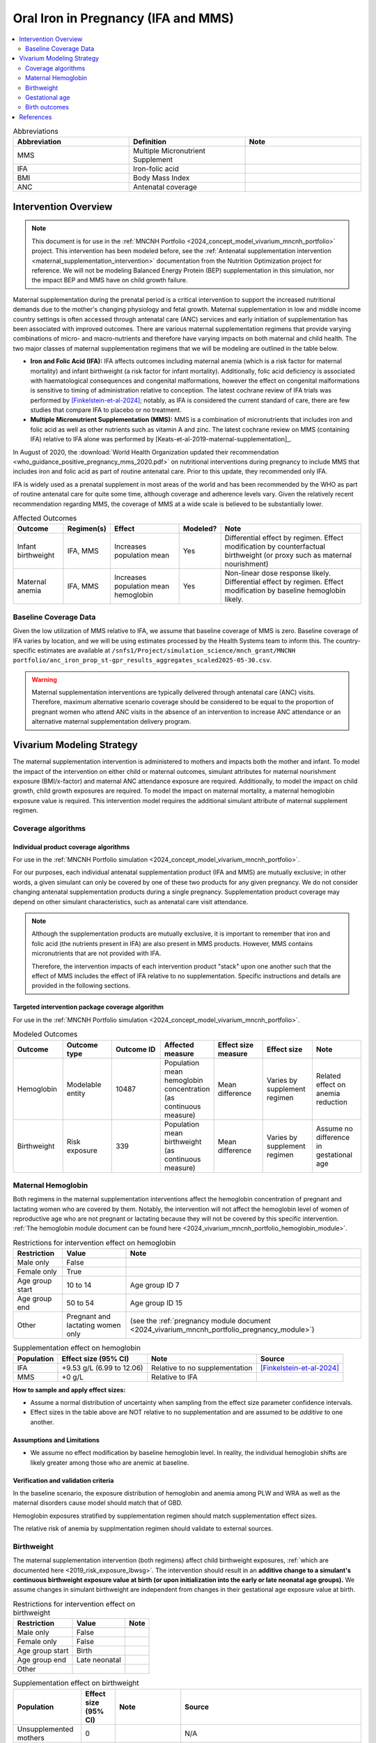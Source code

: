 .. _oral_iron_antenatal:

====================================
Oral Iron in Pregnancy (IFA and MMS)
====================================

.. contents::
   :local:
   :depth: 2

.. list-table:: Abbreviations
  :widths: 15 15 15
  :header-rows: 1

  * - Abbreviation
    - Definition
    - Note
  * - MMS
    - Multiple Micronutrient Supplement
    - 
  * - IFA
    - Iron-folic acid
    - 
  * - BMI
    - Body Mass Index
    - 
  * - ANC
    - Antenatal coverage
    - 

Intervention Overview
-----------------------
 
.. note::

  This document is for use in the :ref:`MNCNH Portfolio <2024_concept_model_vivarium_mncnh_portfolio>` project. This intervention has been modeled before, see the :ref:`Antenatal supplementation intervention <maternal_supplementation_intervention>` documentation from the Nutrition Optimization project for reference.
  We will not be modeling Balanced Energy Protein (BEP) supplementation in this simulation, nor the impact BEP and MMS have on child growth failure. 

Maternal supplementation during the prenatal period is a critical intervention to support the increased nutritional demands due to the mother's changing physiology and fetal growth. 
Maternal supplementation in low and middle income country settings is often accessed through antenatal care (ANC) services and early initiation of supplementation has been associated with improved outcomes. 
There are various maternal supplementation regimens that provide varying combinations of micro- and macro-nutrients and therefore have varying impacts on both maternal and child health. 
The two major classes of maternal supplementation regimens that we will be modeling are outlined in the table below.

- **Iron and Folic Acid (IFA):** IFA affects outcomes including maternal anemia (which is a risk factor for maternal mortality) and infant birthweight (a risk factor for infant mortality). Additionally, folic acid deficiency is associated with haematological consequences and congenital malformations, however the effect on congenital malformations is sensitive to timing of administration relative to conception. The latest cochrane review of IFA trials was performed by [Finkelstein-et-al-2024]_; notably, as IFA is considered the current standard of care, there are few studies that compare IFA to placebo or no treatment.

- **Multiple Micronutrient Supplementation (MMS):** MMS is a combination of micronutrients that includes iron and folic acid as well as other nutrients such as vitamin A and zinc. The latest cochrane review on MMS (containing IFA) relative to IFA alone was performed by [Keats-et-al-2019-maternal-supplementation]_.

In August of 2020, the :download:`World Health Organization updated their recommendation <who_guidance_positive_pregnancy_mms_2020.pdf>` on nutritional interventions during pregnancy to include MMS that includes iron and folic acid as part of routine antenatal care. 
Prior to this update, they recommended only IFA. 

IFA is widely used as a prenatal supplement in most areas of the world and has been recommended by the WHO as part of routine antenatal care for quite some time, although coverage and adherence levels vary. 
Given the relatively recent recommendation regarding MMS, the coverage of MMS at a wide scale is believed to be substantially lower.

.. todo::

  Fill out the following table with a additional known outcomes affected by the intervention.

.. list-table:: Affected Outcomes
  :header-rows: 1

  * - Outcome
    - Regimen(s)
    - Effect
    - Modeled?
    - Note
  * - Infant birthweight
    - IFA, MMS
    - Increases population mean
    - Yes
    - Differential effect by regimen. Effect modification by counterfactual birthweight (or proxy such as maternal nourishment)
  * - Maternal anemia
    - IFA, MMS
    - Increases population mean hemoglobin
    - Yes
    - Non-linear dose response likely. Differential effect by regimen. Effect modification by baseline hemoglobin likely.

Baseline Coverage Data
++++++++++++++++++++++++

Given the low utilization of MMS relative to IFA, we assume that baseline coverage of MMS is zero. 
Baseline coverage of IFA varies by location, and we will be using estimates processed by the Health Systems team to inform this. 
The country-specific estimates are available at ``/snfs1/Project/simulation_science/mnch_grant/MNCNH portfolio/anc_iron_prop_st-gpr_results_aggregates_scaled2025-05-30.csv``.

.. warning::

  Maternal supplementation interventions are typically delivered through antenatal care (ANC) visits. Therefore, maximum alternative scenario coverage should be considered to be equal to the proportion of pregnant women who attend ANC visits in the absence of an intervention to increase ANC attendance or an alternative maternal supplementation delivery program. 

Vivarium Modeling Strategy
--------------------------

The maternal supplementation intervention is administered to mothers and impacts both the mother and infant. To model the impact of the intervention on either child or maternal outcomes, simulant attributes for maternal nourishment exposure (BMI/x-factor) and maternal ANC attendance exposure are required. Additionally, to model the impact on child growth, child growth exposures are required. 
To model the impact on maternal mortality, a maternal hemoglobin exposure value is required. This intervention model requires the additional simulant attribute of maternal supplement regimen.

Coverage algorithms
+++++++++++++++++++

Individual product coverage algorithms
~~~~~~~~~~~~~~~~~~~~~~~~~~~~~~~~~~~~~~

For use in the :ref:`MNCNH Portfolio simulation <2024_concept_model_vivarium_mncnh_portfolio>`.

For our purposes, each individual antenatal supplementation product (IFA and MMS) are mutually exclusive; in other words, a given simulant can only be covered by one of these two products for any given pregnancy. We do not consider changing antenatal supplementation products during a single pregnancy. Supplementation product coverage may depend on other simulant characteristics, such as antenatal care visit attendance.

.. note::

  Although the supplementation products are mutually exclusive, it is important to remember that iron and folic acid (the nutrients present in IFA) are also present in MMS products. 
  However, MMS contains micronutrients that are not provided with IFA.

  Therefore, the intervention impacts of each intervention product "stack" upon one another such that the effect of MMS includes the effect of IFA relative to no supplementation. 
  Specific instructions and details are provided in the following sections. 

Targeted intervention package coverage algorithm
~~~~~~~~~~~~~~~~~~~~~~~~~~~~~~~~~~~~~~~~~~~~~~~~

For use in the :ref:`MNCNH Portfolio simulation <2024_concept_model_vivarium_mncnh_portfolio>`.

.. todo::

  When designing our intervention coverage across scenarios, we will need to account for the mutually exclusive nature of the IFA and MMS interventions.

.. list-table:: Modeled Outcomes
  :widths: 15 15 15 15 15 15 15
  :header-rows: 1

  * - Outcome
    - Outcome type
    - Outcome ID
    - Affected measure
    - Effect size measure
    - Effect size
    - Note 
  * - Hemoglobin
    - Modelable entity
    - 10487
    - Population mean hemoglobin concentration (as continuous measure)
    - Mean difference
    - Varies by supplement regimen
    - Related effect on anemia reduction
  * - Birthweight
    - Risk exposure
    - 339
    - Population mean birthweight (as continuous measure)
    - Mean difference
    - Varies by supplement regimen
    - Assume no difference in gestational age

.. todo::

    Add rows to this table for gestational age and birth outcomes/stillbirth (or remove table altogether).

Maternal Hemoglobin
+++++++++++++++++++++

Both regimens in the maternal supplementation interventions affect the hemoglobin concentration of pregnant and lactating women who are covered by them. 
Notably, the intervention will not affect the hemoglobin level of women of reproductive age who are not pregnant or lactating because they will not be covered by this specific intervention. 
:ref:`The hemoglobin module document can be found here <2024_vivarium_mncnh_portfolio_hemoglobin_module>`.

.. list-table:: Restrictions for intervention effect on hemoglobin
  :header-rows: 1

  * - Restriction
    - Value
    - Note
  * - Male only
    - False
    - 
  * - Female only
    - True
    - 
  * - Age group start
    - 10 to 14
    - Age group ID 7
  * - Age group end
    - 50 to 54
    - Age group ID 15
  * - Other
    - Pregnant and lactating women only
    - (see the :ref:`pregnancy module document <2024_vivarium_mncnh_portfolio_pregnancy_module>`)

.. list-table:: Supplementation effect on hemoglobin
  :header-rows: 1

  * - Population
    - Effect size (95% CI)
    - Note
    - Source
  * - IFA
    - +9.53 g/L (6.99 to 12.06)
    - Relative to no supplementation 
    - [Finkelstein-et-al-2024]_
  * - MMS
    - +0 g/L
    - Relative to IFA
    - 

**How to sample and apply effect sizes:**

- Assume a normal distribution of uncertainty when sampling from the effect size parameter confidence intervals.
- Effect sizes in the table above are NOT relative to no supplementation and are assumed to be *additive* to one another. 

Assumptions and Limitations
~~~~~~~~~~~~~~~~~~~~~~~~~~~~

- We assume no effect modification by baseline hemoglobin level. In reality, the individual hemoglobin shifts are likely greater among those who are anemic at baseline.

Verification and validation criteria
~~~~~~~~~~~~~~~~~~~~~~~~~~~~~~~~~~~~~

In the baseline scenario, the exposure distribution of hemoglobin and anemia among PLW and WRA as well as the maternal disorders cause model should match that of GBD. 

Hemoglobin exposures stratified by supplementation regimen should match supplementation effect sizes.

The relative risk of anemia by supplmentation regimen should validate to external sources.

.. todo::

  Cite external sources for these validations.

Birthweight
+++++++++++++++++++++


The maternal supplementation intervention (both regimens) affect child birthweight exposures, :ref:`which are documented here <2019_risk_exposure_lbwsg>`. 
The intervention should result in an **additive change to a simulant's continuous birthweight exposure value at birth (or upon initialization into the early or late neonatal age groups).** 
We assume changes in simulant birthweight are independent from changes in their gestational age exposure value at birth.

.. list-table:: Restrictions for intervention effect on birthweight
  :header-rows: 1

  * - Restriction
    - Value
    - Note
  * - Male only
    - False
    - 
  * - Female only
    - False
    - 
  * - Age group start
    - Birth
    - 
  * - Age group end
    - Late neonatal
    - 
  * - Other
    - 
    - 

.. list-table:: Supplementation effect on birthweight
  :header-rows: 1

  * - Population
    - Effect size (95% CI)
    - Note
    - Source
  * - Unsupplemented mothers
    - 0
    - 
    - N/A
  * - IFA supplemented mothers (overall)
    - +57.73 g (7.66 to 107.79)
    - Relative to no supplementation 
    - [Finkelstein-et-al-2024]_
  * - MMN supplemented mothers (overall)
    - +45.16 (32.31 to 58.02) 
    - Relative to IFA
    - Meta-analysis of 13 trials from [Keats-et-al-2019-maternal-supplementation]_, linked as a memo in :ref:`BEP concept model document <2017_concept_model_vivarium_gates_bep>`


**How to sample and apply effect sizes:**

The code block below walks through how to implement the following considerations:

- Assume a normal distribution of uncertainty when sampling from the effect size parameter confidence intervals
- Birthweight exposure values need to be calibrated to baseline IFA coverage in the baseline scenario
- Effect sizes in the table above are NOT relative to no supplementation and are assumed to be *additive* to one another. It is important that they are implemented in the method described below due to their overlapping confidence intervals to ensure that the effect of MMN>IFA in all draws.
- The effect of MMN in the alternative scenario depends on IFA coverage status in the baseline scenario

.. code-block:: python

  from scipy.stats import norm

  def sample_from_normal_distribution(mean, lower, upper):
      """Instructions on how to sample from a normal distribution given a mean value and
      95% confidence interval for a parameter"""
      std = (upper - lower) / 2 / 1.96
      dist = norm(mean, std)
      return dist.rvs()

  """A birthweight shift for each supplement regimen should be sampled independently
  for each simulation draw assuming a normal distribution of uncertainty"""
  for draw in draws:    
      for supplement in ['ifa','mmn','bep']:
          {supplement}_shift_draw = sample_from_normal_distribution({supplement}_mean, 
                                                                    {supplement}_lower, 
                                                                    {supplement}_upper)
      
      for i in simulants:

      """In the baseline scenario, we need to calibrate baseline coverage of IFA
      so that the difference between IFA supplemented and unsupplemented babies, on 
      average, equals to the ifa_shift AND that the population mean birthweight value
      from GBD is approximately unchanged.

      * bw_{i} represents the assigned continuous birthweight exposure value for a 
      simulant sampled from GBD, which may or may not have already been affected by other 
      factors such as maternal BMI, etc. BEFORE consideration of the impact of 
      maternal supplementation.

      * baseline_ifa_coverage represents the coverage proportion of IFA for a location and
      specific simulation draw"""
          if baseline_maternal_supplement_{i} == 'none':
              baseline_supplemented_bw_{i} = bw_{i} - baseline_ifa_coverage_draw * ifa_shift_draw
          elif baseline_maternal_supplement_i == 'ifa':
              baseline_supplemented_bw_{i} = bw_{i} + (1 - baseline_ifa_coverage_draw) * ifa_shift_draw

      """In the alternative scenario, the amount to shift a simulant's birthweight (if they are
      covered by MMS in the alternative scenario) depends on if they were already covered 
      by IFA in the baseline scenario"""
          alternative_supplemented_bw_{i} = baseline_supplemented_bw_{i}
          if alternative_maternal_supplement_{i} is in ['ifa', 'mmn'] and baseline_maternal_supplement_{i} == 'none':
              alternative_supplemented_bw_{i} =+ ifa_shift_draw
          if alternative_maternal_supplement_{i} is in ['mmn']:
              alternative_supplemented_bw_{i} =+ mmn_shift_draw

Assumptions and Limitations
~~~~~~~~~~~~~~~~~~~~~~~~~~~~

- We assume that the birthweight shifts of maternal supplementation interventions are equal across the counterfactual unsupplemented birthweight exposure distribution. In reality the impact may be greater among the lower end of the birthweight distribution. Because the same shift in the birthweight among the lower end of the distribution is associated with a greater magnitude of mortality risk reduction than among the higher end of the distribution, we may underestimate the effect of the intervention. 

- We do not consider effect modification by maternal anemia status.

- For the :ref:`MNCNH portfolio simulation <2024_concept_model_vivarium_mncnh_portfolio>` that uses the baseline coverage value of women that took any antenatal iron: We assume that taking any iron supplement is equally as effective as taking daily a iron supplement in the baseline scenario. If it is in fact less effective, we will overestimate the impact of the baseline IFA coverage and therefore underestimate the impact of the MMS interventions.

Validation and Verification Criteria
~~~~~~~~~~~~~~~~~~~~~~~~~~~~~~~~~~~~~~

In the baseline scenario, the exposure distribution of birthweight (mean birthweight, if available) as well as the mortality rates among the neonatal age groups should match that of GBD. 

If birthweight exposures are stratified by supplementation regimen and maternal nourishment strata, then birthweight differences between regimens should match the effect sizes within a given maternal nourishment exposure strata.

Gestational age
+++++++++++++++++++

.. note::

  This outcome was added in June of 2023, and was first incorporated into the :ref:`nutrition optimization <2021_concept_model_vivarium_nutrition_optimization>` model.
  We have already incorporated it into the :ref:`MNCNH portfolio <2024_concept_model_vivarium_mncnh_portfolio>` simulation.

Research background
~~~~~~~~~~~~~~~~~~~

The antenatal supplementation products affect child gestational age at birth exposures, :ref:`which are documented here <2019_risk_exposure_lbwsg>`. While we measure LBWSG exposures at the continuous level (including a joint birth weight and gestational age at birth value), the literature tends to report the effect of antenatal supplementation products on gestational age at birth in terms of a relative risk of preterm birth (less than 37 weeks gestational age at birth) or very preterm birth (less than 32 weeks gestational age at birth), which are summarized in the table below.

.. list-table:: Dichotomous effect of antenatal supplementation on preterm birth
  :header-rows: 1

  * - Product
    - Relative to 
    - Outcome
    - Value
    - Source
  * - IFA
    - No IFA
    - Preterm birth, <37 weeks
    - OR = 0.9 (95% CI: 0.86, 0.95)
    - [Li-et-al-2019-antenatal-supplementation]_
  * - MMS
    - IFA
    - Preterm birth, <37 weeks
    - RR = 0.91 (95% CI: 0.84, 0.99)
    - [Gomes-et-al-2023-antenatal-supplementation]_, effect with *prospective* last menstrual period and/or ultrasound-based pregnancy dating (rather than *retrospective* last menstrual period dating). Note that this value was updated between wave I and wave II of the N.O. project from 0.95 (0.90, 1.01) from [Keats-et-al-2019-maternal-supplementation]_, which did not conduct the outcome assessment quality sensitivity analysis.
  * - MMS
    - IFA
    - Very preterm birth, <32 weeks
    - RR = 0.81 (95% CI: 0.71, 0.93)
    - [Keats-et-al-2019-maternal-supplementation]_

In order to make these effects compatible with our continuous exposure modeling strategy for LBWSG, we have converted these relative risks of dichotomous outcomes to continuous gestational age "shifts" that result in preterm (and very preterm, if applicable) birth prevalence that replicates the appropriate dichotomous measure of effect. 

The methodology for this conversion was inspired in part by the methodology of the air pollution GBD team in calculating the impact of the risk on LBWSG exposures. As with GBD, we assume that these shifts are independent of any shifts in birth weight. However, rather than implement the conversion using the LBWSG exposure distribution specific to the individual study included in a meta-analysis of the overall effect to find a global shift as GBD did, we used the meta-analyzed global relative risks and applied the conversion for each of our modeled locations, resulting in location-specific continuous shifts that replicate the global dichotomous effect.
In the case of birth weight shifts, it may be more accurate to assume that the relative risks are generalizable across locations.

Additionally, our methods differ from GBD's in that we estimated two separate GA shifts, conditional on baseline GA exposure, for the effect of MMS relative to IFA rather than a single shift applied equally to the entire distribution. This approach allowed us to replicate the literature-reported relative risks of MMS on both preterm birth (<37 weeks) as well as very preterm birth (<32 weeks). This "dual shift" approach follows these steps:

1. Find and apply a shift to the entire distribution that results in the replication of the very preterm birth dichotomous effect

2. Find and apply a second shift that replicates the preterm birth dichotomous effect when applied only to the portion of the distribution with baseline gestational age exposures that are *greater* than 32 (the very preterm birth threshold) *minus* this second shift. Note that the second shift will be negative in direction.

`The estimation of the antenatal supplementation gestational age shifts as described was performed in this notebook <https://github.com/ihmeuw/vivarium_gates_mncnh/blob/4c1bf4cef1f2c9d630d41e77ef891b786c5e24d3/src/vivarium_gates_mncnh/data/ifa_mms_gestation_shifts/ifa_gestational_age_shifts.ipynb>`_

Assumptions and limitations
~~~~~~~~~~~~~~~~~~~~~~~~~~~

- In the case of IFA, we assume that the entire distribution experiences the same constant shift in gestational age. It is more likely that the lower end of the distribution experiences a greater shift and that the upper end experiences little to no shift (as supported from the MMS evidence). This limitation will result in an underestimation of the impact of the lower end of the distribution (which has a high magnitude of risk, but a low overall exposure) and an overestimation of the impact on the upper end of the distribution (which has lower risk magnitude, but higher overall exposure). However, we have limited data on how to better apply such a shift.

- In the case of MMS, although we have improved the assumption of a single shift applied to the entire distribution through our "dual shift" strategy, it is still limited in that the true shift is likely more of a continuous function with baseline gestational age rather than two conditional values. In particular, a limitation of this approach is the illogical implication that the effect of treatment on a birth that would have been 31.9 weeks without treatment leads to a longer gestation than the effect of the same treatment on a birth that would have been 32.1 weeks without treatment.

  We have some ideas for how we might improve this limitation, including:

    1) Create a function of the dichotomous effect of MMS relative to IFA as a function of baseline gestational age exposure by assuming a linear relationship between the points (32, log(very preterm birth RR)) and (37, log(preterm birth RR)), potentially with some additional constraints (such as constant dichotomous effects above or below some thresholds).

    2) Find gestational age shifts as a function of baseline gestational age that replicates the relative risk values along the line developed in step 1.

  However, we will remain limited by the lack of reported information on the true shape of the association between these "gestational age shifts" and baseline gestational age exposure.

Modeling strategy
~~~~~~~~~~~~~~~~~

The supplementation intervention (all regimens) affects infant gestational age at birth exposures, :ref:`which are documented here <2019_risk_exposure_lbwsg>`. 

Antenatal supplementation intervention should result in an **additive change to a simulant's continuous gestational age exposure value at birth (or upon initialization into the early or late neonatal age groups).** :ref:`The LBWSG risk exposure document can be found here <2019_risk_exposure_lbwsg>`. We assume changes in simulant gestational age exposure values are independent from changes in their birth weight exposure values.

.. list-table:: Restrictions for intervention effect on birthweight
  :header-rows: 1

  * - Restriction
    - Value
    - Note
  * - Male only
    - False
    - 
  * - Female only
    - False
    - 
  * - Age group start
    - Birth
    - 
  * - Age group end
    - Late neonatal
    - 
  * - Other
    - 
    - 

.. list-table:: Supplementation effect on gestational age
  :header-rows: 1

  * - Product
    - Relative to
    - Subpopulation
    - Shift
    - Note
  * - IFA
    - No supplementation
    - Overall
    - IFA_SHIFT
    - 
  * - MMS
    - IFA
    - IFA-shifted GA < (32 - MMS_SHIFT_2)
    - MMS_SHIFT_1
    - 
  * - MMS
    - IFA
    - IFA-shifted GA >= (32 - MMS_SHIFT_2)
    - MMS_SHIFT_1 + MMS_SHIFT_2
    - 

Where,

.. list-table:: Gestational age shift values
  :header-rows: 1

  * - Parameter
    - Value
  * - IFA_SHIFT
    - `Location-specific .csv files of IFA_SHIFT values can be found here <https://github.com/ihmeuw/vivarium_gates_mncnh/blob/4c1bf4cef1f2c9d630d41e77ef891b786c5e24d3/src/vivarium_gates_mncnh/data/ifa_mms_gestation_shifts/ifa_ga_shifts.csv>`_
  * - MMS_SHIFT_1
    - `Location-specific .csv files of MMS_SHIFT_1 values can be found here <https://github.com/ihmeuw/vivarium_gates_mncnh/blob/4c1bf4cef1f2c9d630d41e77ef891b786c5e24d3/src/vivarium_gates_mncnh/data/ifa_mms_gestation_shifts/updated_mms_shifts.csv>`_
  * - MMS_SHIFT_2
    - `Location-specific .csv files of MMS_SHIFT_2 values can be found here <https://github.com/ihmeuw/vivarium_gates_mncnh/blob/4c1bf4cef1f2c9d630d41e77ef891b786c5e24d3/src/vivarium_gates_mncnh/data/ifa_mms_gestation_shifts/updated_mms_shifts.csv>`_

.. todo:: 

  The values in these CSVs rely on the GBD 2021 LBWSG exposure distribution and therefore will need to be updated when the GBD 2023 estimates are available.

Verification and validation criteria
~~~~~~~~~~~~~~~~~~~~~~~~~~~~~~~~~~~~

In the baseline scenario, the LBWSG exposure distribution as well as the mortality rates among the neonatal age groups should match that of GBD. 

When birthweight exposures are stratified by supplementation regimen and maternal nourishment strata, then birthweight differences between regimens should match the effect sizes within a given maternal nourishment exposure strata.

The dichotomous measures of effects should also replicate the intended values.

Birth outcomes
++++++++++++++++++

Antenatal supplementation interventions will affect the risk of stillbirth for full term pregnancies (NOTE: not necessary to apply to partial term pregnancies), as described in the :ref:`pregnancy model document <other_models_pregnancy>`. 
Notably, it is assumed that increased risk of stillbirth will result in decreased risk of live birth and vise versa, with no impact on the risk of abortion/miscarriage or ectopic pregnancy.

The observed effect of each antenatal supplementation product on the risk of stillbirth is summarized below:

.. list-table:: Stillbirth effects
  :header-rows: 1

  * - Supplementation product
    - Stillbirth RR
    - Source
  * - IFA
    - 1
    - Lack of evidence
  * - MMS
    - 0.91 (95% CI: 0.71, 0.93), lognormal distribution of uncertainty
    - Relative to no supplementation/IFA [Oh-et-al-2020]_

Because there is no effect of IFA on stillbirths and we assume there is no baseline coverage of MMS, there is no differentiation in stillbirth rate due to baseline coverage of antenatal supplementation products in our modeled populations. 
Therefore, we can simply apply the relative risk of stillbirth directly to the baseline stillbirth rate without accounting for calibration of baseline coverage (in other words, the PAF of antenatal supplementation on stillbirths is equal to 0).

The relative risk for this risk factor will apply to the probability of experiencing still birth such that:

.. math::

  \text{stillbirth probability}_\text{no supplementation} = \text{stillbirth probability}_{overall} 

  \text{stillbirth probability}_\text{supplement} = \text{stillbirth probability}_{overall} * RR_\text{supplement}

And the probabilities of experiencing the remaining birth outcomes are as follows:

.. math:: 

  \text{other probability}_\text{no supplementation} = \text{other probability}_{overall}

  \text{other probability}_\text{supplement} = \text{other probability}_{overall} 

  \text{live birth probability}_\text{no supplementation} =  \text{live birth probability}_{overall}

  \text{live birth probability}_\text{supplement} = 1 - \text{stillbirth probability}_\text{supplement} - \text{other probability}_{overall}

Where, :math:`\text{stillbirth probability}_{overall}`, :math:`\text{live birth probability}_{overall}`, and :math:`\text{other probability}_{overall}` are defined on the :ref:`pregnancy module document <2024_vivarium_mncnh_portfolio_pregnancy_module>` and :math:`RR_\text{supplement}` is the supplementation product-specific relative risk of stillbirth, as defined in the table above.

Validation and verification criteria
~~~~~~~~~~~~~~~~~~~~~~~~~~~~~~~~~~~~

- The rate of each birth outcome should continue to validate to input data in the baseline scenario
- Birth outcome rates stratified by the intervention coverage should verify to the magnitude of the risk effect

Assumptions and limitations
~~~~~~~~~~~~~~~~~~~~~~~~~~~~

- There is an observed association between severe anemia during pregnancy and stillbirth, as shown in [Young-et-al-2019]_. Therefore, there should hypothetically be some effect of IFA on stillbirth given that it improves hemoglobin concentration during pregnancy; however, we do not consider this effect due to lack of evidence that shows a direct effect of IFA on stillbirth outcomes.

References
------------

.. [Finkelstein-et-al-2024]

  Finkelstein JL, Cuthbert A, Weeks J, Venkatramanan S, Larvie DY, De-Regil LM, Garcia-Casal MN. Daily oral iron supplementation during pregnancy. Cochrane Database of Systematic Reviews 2024, Issue 8. Art. No.: CD004736. DOI: 10.1002/14651858.CD004736.pub6.

The following citations are defined in the :ref:`Antenatal supplementation document <maternal_supplementation_intervention>` from Nutrition Optimization project and should be referenced from there: [Gomes-et-al-2023-antenatal-supplementation], [Keats-et-al-2019-maternal-supplementation], [Li-et-al-2019-antenatal-supplementation]